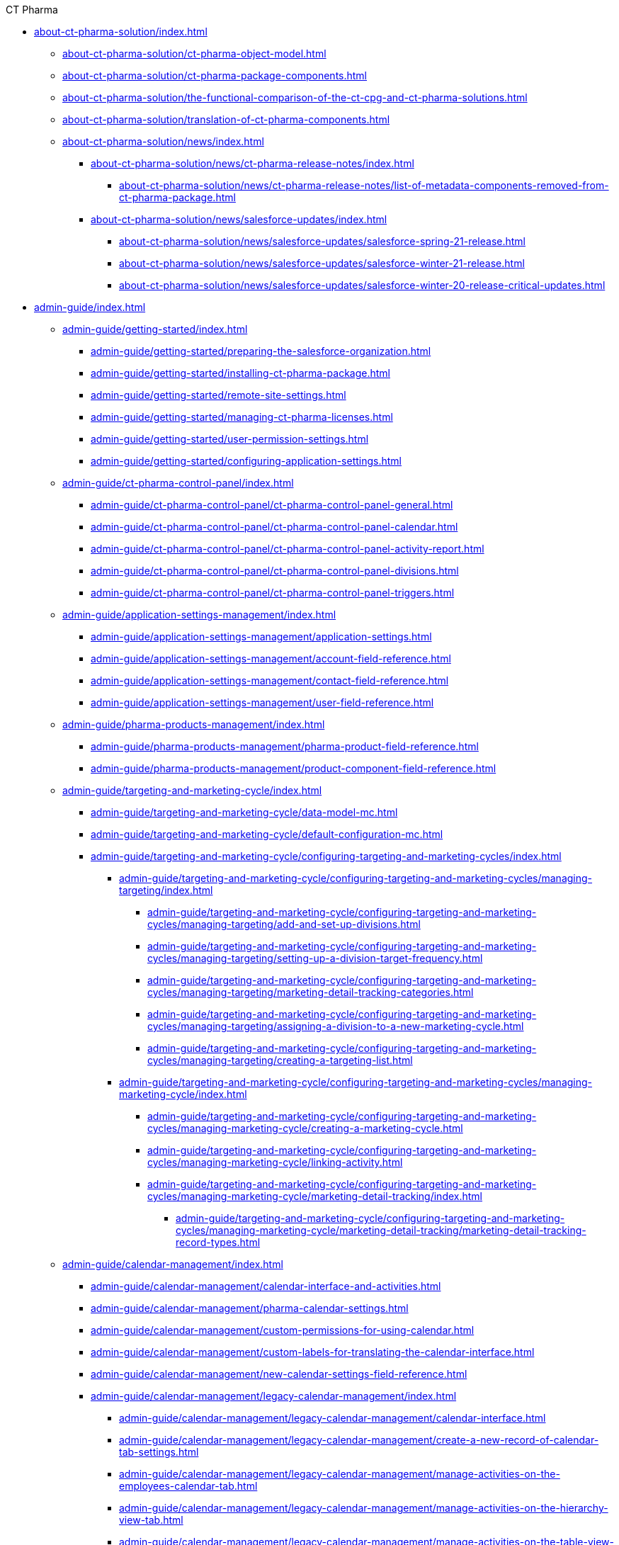 .CT Pharma
* xref:about-ct-pharma-solution/index.adoc[]
** xref:about-ct-pharma-solution/ct-pharma-object-model.adoc[]
** xref:about-ct-pharma-solution/ct-pharma-package-components.adoc[]
** xref:about-ct-pharma-solution/the-functional-comparison-of-the-ct-cpg-and-ct-pharma-solutions.adoc[]
** xref:about-ct-pharma-solution/translation-of-ct-pharma-components.adoc[]

** xref:about-ct-pharma-solution/news/index.adoc[]
*** xref:about-ct-pharma-solution/news/ct-pharma-release-notes/index.adoc[]
**** xref:about-ct-pharma-solution/news/ct-pharma-release-notes/list-of-metadata-components-removed-from-ct-pharma-package.adoc[]
*** xref:about-ct-pharma-solution/news/salesforce-updates/index.adoc[]
**** xref:about-ct-pharma-solution/news/salesforce-updates/salesforce-spring-21-release.adoc[]
**** xref:about-ct-pharma-solution/news/salesforce-updates/salesforce-winter-21-release.adoc[]
**** xref:about-ct-pharma-solution/news/salesforce-updates/salesforce-winter-20-release-critical-updates.adoc[]

* xref:admin-guide/index.adoc[]

** xref:admin-guide/getting-started/index.adoc[]
*** xref:admin-guide/getting-started/preparing-the-salesforce-organization.adoc[]
*** xref:admin-guide/getting-started/installing-ct-pharma-package.adoc[]
*** xref:admin-guide/getting-started/remote-site-settings.adoc[]
*** xref:admin-guide/getting-started/managing-ct-pharma-licenses.adoc[]
*** xref:admin-guide/getting-started/user-permission-settings.adoc[]
*** xref:admin-guide/getting-started/configuring-application-settings.adoc[]

** xref:admin-guide/ct-pharma-control-panel/index.adoc[]
*** xref:admin-guide/ct-pharma-control-panel/ct-pharma-control-panel-general.adoc[]
*** xref:admin-guide/ct-pharma-control-panel/ct-pharma-control-panel-calendar.adoc[]
*** xref:admin-guide/ct-pharma-control-panel/ct-pharma-control-panel-activity-report.adoc[]
*** xref:admin-guide/ct-pharma-control-panel/ct-pharma-control-panel-divisions.adoc[]
*** xref:admin-guide/ct-pharma-control-panel/ct-pharma-control-panel-triggers.adoc[]

** xref:admin-guide/application-settings-management/index.adoc[]
*** xref:admin-guide/application-settings-management/application-settings.adoc[]
*** xref:admin-guide/application-settings-management/account-field-reference.adoc[]

*** xref:admin-guide/application-settings-management/contact-field-reference.adoc[]
*** xref:admin-guide/application-settings-management/user-field-reference.adoc[]

** xref:admin-guide/pharma-products-management/index.adoc[]
*** xref:admin-guide/pharma-products-management/pharma-product-field-reference.adoc[]
*** xref:admin-guide/pharma-products-management/product-component-field-reference.adoc[]

** xref:admin-guide/targeting-and-marketing-cycle/index.adoc[]
*** xref:admin-guide/targeting-and-marketing-cycle/data-model-mc.adoc[]
*** xref:admin-guide/targeting-and-marketing-cycle/default-configuration-mc.adoc[]
*** xref:admin-guide/targeting-and-marketing-cycle/configuring-targeting-and-marketing-cycles/index.adoc[]
**** xref:admin-guide/targeting-and-marketing-cycle/configuring-targeting-and-marketing-cycles/managing-targeting/index.adoc[]
***** xref:admin-guide/targeting-and-marketing-cycle/configuring-targeting-and-marketing-cycles/managing-targeting/add-and-set-up-divisions.adoc[]
***** xref:admin-guide/targeting-and-marketing-cycle/configuring-targeting-and-marketing-cycles/managing-targeting/setting-up-a-division-target-frequency.adoc[]
***** xref:admin-guide/targeting-and-marketing-cycle/configuring-targeting-and-marketing-cycles/managing-targeting/marketing-detail-tracking-categories.adoc[]
***** xref:admin-guide/targeting-and-marketing-cycle/configuring-targeting-and-marketing-cycles/managing-targeting/assigning-a-division-to-a-new-marketing-cycle.adoc[]
***** xref:admin-guide/targeting-and-marketing-cycle/configuring-targeting-and-marketing-cycles/managing-targeting/creating-a-targeting-list.adoc[]
**** xref:admin-guide/targeting-and-marketing-cycle/configuring-targeting-and-marketing-cycles/managing-marketing-cycle/index.adoc[]
***** xref:admin-guide/targeting-and-marketing-cycle/configuring-targeting-and-marketing-cycles/managing-marketing-cycle/creating-a-marketing-cycle.adoc[]
***** xref:admin-guide/targeting-and-marketing-cycle/configuring-targeting-and-marketing-cycles/managing-marketing-cycle/linking-activity.adoc[]
***** xref:admin-guide/targeting-and-marketing-cycle/configuring-targeting-and-marketing-cycles/managing-marketing-cycle/marketing-detail-tracking/index.adoc[]
****** xref:admin-guide/targeting-and-marketing-cycle/configuring-targeting-and-marketing-cycles/managing-marketing-cycle/marketing-detail-tracking/marketing-detail-tracking-record-types.adoc[]

** xref:admin-guide/calendar-management/index.adoc[]
*** xref:admin-guide/calendar-management/calendar-interface-and-activities.adoc[]
*** xref:admin-guide/calendar-management/pharma-calendar-settings.adoc[]
*** xref:admin-guide/calendar-management/custom-permissions-for-using-calendar.adoc[]
*** xref:admin-guide/calendar-management/custom-labels-for-translating-the-calendar-interface.adoc[]
*** xref:admin-guide/calendar-management/new-calendar-settings-field-reference.adoc[]
*** xref:admin-guide/calendar-management/legacy-calendar-management/index.adoc[]
**** xref:admin-guide/calendar-management/legacy-calendar-management/calendar-interface.adoc[]
**** xref:admin-guide/calendar-management/legacy-calendar-management/create-a-new-record-of-calendar-tab-settings.adoc[]
**** xref:admin-guide/calendar-management/legacy-calendar-management/manage-activities-on-the-employees-calendar-tab.adoc[]
**** xref:admin-guide/calendar-management/legacy-calendar-management/manage-activities-on-the-hierarchy-view-tab.adoc[]
**** xref:admin-guide/calendar-management/legacy-calendar-management/manage-activities-on-the-table-view-tab.adoc[]
**** xref:admin-guide/calendar-management/legacy-calendar-management/manage-list-views-for-the-calendar.adoc[]
**** xref:admin-guide/calendar-management/legacy-calendar-management/configure-settings-for-the-calendar/index.adoc[]
***** xref:admin-guide/calendar-management/legacy-calendar-management/configure-settings-for-the-calendar/calendar-settings-customize-context.adoc[]
***** xref:admin-guide/calendar-management/legacy-calendar-management/configure-settings-for-the-calendar/calendar-settings-customize-events.adoc[]
***** xref:admin-guide/calendar-management/legacy-calendar-management/configure-settings-for-the-calendar/calendar-settings-customize-tips.adoc[]
***** xref:admin-guide/calendar-management/legacy-calendar-management/configure-settings-for-the-calendar/calendar-settings-drag-drop-settings.adoc[]
***** xref:admin-guide/calendar-management/legacy-calendar-management/configure-settings-for-the-calendar/calendar-settings-event-creation-pop-up-window-setup.adoc[]
***** xref:admin-guide/calendar-management/legacy-calendar-management/configure-settings-for-the-calendar/calendar-settings-hierarchy-settings.adoc[]
***** xref:admin-guide/calendar-management/legacy-calendar-management/configure-settings-for-the-calendar/calendar-settings-link-setup.adoc[]
***** xref:admin-guide/calendar-management/legacy-calendar-management/configure-settings-for-the-calendar/calendar-settings-mass-actions.adoc[]
***** xref:admin-guide/calendar-management/legacy-calendar-management/configure-settings-for-the-calendar/calendar-settings-target-frequency.adoc[]
***** xref:admin-guide/calendar-management/legacy-calendar-management/configure-settings-for-the-calendar/calendar-settings-working-hours.adoc[]
***** xref:admin-guide/calendar-management/legacy-calendar-management/configure-settings-for-the-calendar/calendar-settings-calendar-setup/index.adoc[]
****** xref:admin-guide/calendar-management/legacy-calendar-management/configure-settings-for-the-calendar/calendar-settings-calendar-setup/add-the-custom-holidays-dictionary.adoc[]
**** xref:admin-guide/calendar-management/legacy-calendar-management/ref-guide/index.adoc[]
***** xref:admin-guide/calendar-management/legacy-calendar-management/ref-guide/calendar-tab-settings-field-reference.adoc[]
***** xref:admin-guide/calendar-management/legacy-calendar-management/ref-guide/planning-calendar-settings-field-reference.adoc[]

** xref:admin-guide/pharma-activity-report/index.adoc[]
*** xref:admin-guide/pharma-activity-report/data-model-ar.adoc[]
*** xref:admin-guide/pharma-activity-report/default-configuration-ar.adoc[]
*** xref:admin-guide/pharma-activity-report/configuring-activity-report/index.adoc[]
**** xref:admin-guide/pharma-activity-report/configuring-activity-report/override-basic-actions-for-activity.adoc[]
**** xref:admin-guide/pharma-activity-report/configuring-activity-report/activity-layout-settings/index.adoc[]
***** xref:admin-guide/pharma-activity-report/configuring-activity-report/activity-layout-settings/activities-list.adoc[]
***** xref:admin-guide/pharma-activity-report/configuring-activity-report/activity-layout-settings/activity-report-interface.adoc[]
***** xref:admin-guide/pharma-activity-report/configuring-activity-report/activity-layout-settings/create-a-new-filter-for-the-activities-list.adoc[]
***** xref:admin-guide/pharma-activity-report/configuring-activity-report/activity-layout-settings/pharma-event.adoc[]
***** xref:admin-guide/pharma-activity-report/configuring-activity-report/activity-layout-settings/timeoff.adoc[]
***** xref:admin-guide/pharma-activity-report/configuring-activity-report/activity-layout-settings/1-1-visit/index.adoc[]
****** xref:admin-guide/pharma-activity-report/configuring-activity-report/activity-layout-settings/1-1-visit/next-call-settings.adoc[]
**** xref:admin-guide/pharma-activity-report/configuring-activity-report/activity-report-tab-settings/index.adoc[]
***** xref:admin-guide/pharma-activity-report/configuring-activity-report/activity-report-tab-settings/company-product-tab-settings.adoc[]
***** xref:admin-guide/pharma-activity-report/configuring-activity-report/activity-report-tab-settings/competitor-product-tab-settings.adoc[]
***** xref:admin-guide/pharma-activity-report/configuring-activity-report/activity-report-tab-settings/event-member-tab-settings.adoc[]
***** xref:admin-guide/pharma-activity-report/configuring-activity-report/activity-report-tab-settings/expenses-tab-settings.adoc[]
***** xref:admin-guide/pharma-activity-report/configuring-activity-report/activity-report-tab-settings/inventory-tab-settings.adoc[]
***** xref:admin-guide/pharma-activity-report/configuring-activity-report/activity-report-tab-settings/pos-material-tab-settings.adoc[]
***** xref:admin-guide/pharma-activity-report/configuring-activity-report/activity-report-tab-settings/special-trackings-tab-settings.adoc[]

** xref:admin-guide/activity-sync/index.adoc[]
*** xref:admin-guide/activity-sync/configuring-activity-sync.adoc[]
*** xref:admin-guide/activity-sync/default-configuration-as.adoc[]

** xref:admin-guide/managing-joint-visits/index.adoc[]
*** xref:admin-guide/managing-joint-visits/creating-a-joint-visit-report.adoc[]
*** xref:admin-guide/managing-joint-visits/creating-joint-visit-report-template.adoc[]
*** xref:admin-guide/managing-joint-visits/joint-visit-report-field-reference.adoc[]
*** xref:admin-guide/managing-joint-visits/planning-a-visit.adoc[]

** xref:admin-guide/configuring-triggers/index.adoc[]
*** xref:admin-guide/configuring-triggers/enabling-the-bypass-logic.adoc[]
*** xref:admin-guide/configuring-triggers/manage-ct-pharma-triggers.adoc[]

*** xref:admin-guide/configuring-triggers/ct-pharma-triggers/index.adoc[]
**** xref:admin-guide/configuring-triggers/ct-pharma-triggers/accountprocess.adoc[]
**** xref:admin-guide/configuring-triggers/ct-pharma-triggers/activity-data.adoc[]
**** xref:admin-guide/configuring-triggers/ct-pharma-triggers/activityprocess.adoc[]
**** xref:admin-guide/configuring-triggers/ct-pharma-triggers/contactprocess.adoc[]
**** xref:admin-guide/configuring-triggers/ct-pharma-triggers/group-member-process.adoc[]
**** xref:admin-guide/configuring-triggers/ct-pharma-triggers/marketingcycleprocess.adoc[]
**** xref:admin-guide/configuring-triggers/ct-pharma-triggers/marketingcycleuserprocess.adoc[]
**** xref:admin-guide/configuring-triggers/ct-pharma-triggers/targetfrequencyprocess.adoc[]
**** xref:admin-guide/configuring-triggers/ct-pharma-triggers/userprocess.adoc[]

*** xref:admin-guide/configuring-triggers/public-methods/index.adoc[]
**** xref:admin-guide/configuring-triggers/public-methods/trigger-events.adoc[]

** xref:admin-guide/objectives-management/index.adoc[]
*** xref:admin-guide/objectives-management/creating-an-objective.adoc[]
*** xref:admin-guide/objectives-management/data-model-om.adoc[]
*** xref:admin-guide/objectives-management/objective-general-settings.adoc[]

** xref:admin-guide/quizzes-management/index.adoc[]
*** xref:admin-guide/quizzes-management/assign-the-quiz-partaker.adoc[]
*** xref:admin-guide/quizzes-management/create-a-new-quiz.adoc[]
*** xref:admin-guide/quizzes-management/override-basic-action-for-quiz.adoc[]
*** xref:admin-guide/quizzes-management/specify-questions-for-quiz.adoc[]
*** xref:admin-guide/quizzes-management/the-quiz-interface.adoc[]

*** xref:admin-guide/quizzes-management/ref-guide/index.adoc[]
**** xref:admin-guide/quizzes-management/ref-guide/quiz-answer-field-reference.adoc[]
**** xref:admin-guide/quizzes-management/ref-guide/quiz-completion-field-reference.adoc[]
**** xref:admin-guide/quizzes-management/ref-guide/quiz-field-reference.adoc[]
**** xref:admin-guide/quizzes-management/ref-guide/quiz-partaker-field-reference.adoc[]
**** xref:admin-guide/quizzes-management/ref-guide/quiz-question-field-reference.adoc[]

** xref:admin-guide/pharma-groups-management/index.adoc[]
*** xref:admin-guide/pharma-groups-management/create-a-static-pharma-group.adoc[]
*** xref:admin-guide/pharma-groups-management/create-and-update-a-dynamic-pharma-group.adoc[]
*** xref:admin-guide/pharma-groups-management/specify-a-custom-object-for-a-pharma-group.adoc[]

*** xref:admin-guide/pharma-groups-management/ref-guide/index.adoc[]
**** xref:admin-guide/pharma-groups-management/ref-guide/pharma-group-field-reference.adoc[]
**** xref:admin-guide/pharma-groups-management/ref-guide/pharma-group-member-field-reference.adoc[]


